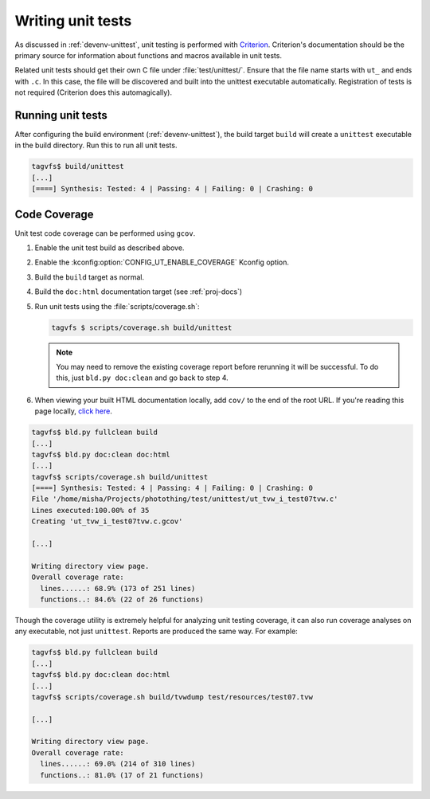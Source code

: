.. _unittests:

Writing unit tests
==================

As discussed in :ref:`devenv-unittest`, unit testing is performed with
`Criterion`_.  Criterion's documentation should be the primary source for
information about functions and macros available in unit tests.

Related unit tests should get their own C file under :file:`test/unittest/`.
Ensure that the file name starts with ``ut_`` and ends with ``.c``.  In this
case, the file will be discovered and built into the unittest executable
automatically.  Registration of tests is not required (Criterion does this
automagically).

Running unit tests
------------------

After configuring the build environment (:ref:`devenv-unittest`), the build
target ``build`` will create a ``unittest`` executable in the build directory.
Run this to run all unit tests.

.. code-block:: bash

   tagvfs$ build/unittest
   [...]
   [====] Synthesis: Tested: 4 | Passing: 4 | Failing: 0 | Crashing: 0


.. _criterion: https://github.com/Snaipe/Criterion/

Code Coverage
-------------

Unit test code coverage can be performed using ``gcov``.

1. Enable the unit test build as described above.
2. Enable the :kconfig:option:`CONFIG_UT_ENABLE_COVERAGE` Kconfig option.
3. Build the ``build`` target as normal.
4. Build the ``doc:html`` documentation target (see :ref:`proj-docs`)
5. Run unit tests using the :file:`scripts/coverage.sh`:

   .. code-block:: bash

      tagvfs $ scripts/coverage.sh build/unittest

   .. note::

      You may need to remove the existing coverage report before rerunning it
      will be successful.  To do this, just ``bld.py doc:clean`` and go back to
      step 4.

6. When viewing your built HTML documentation locally, add ``cov/`` to the end
   of the root URL.  If you're reading this page locally, `click here
   <../cov>`_.

.. code-block:: bash

   tagvfs$ bld.py fullclean build
   [...]
   tagvfs$ bld.py doc:clean doc:html
   [...]
   tagvfs$ scripts/coverage.sh build/unittest
   [====] Synthesis: Tested: 4 | Passing: 4 | Failing: 0 | Crashing: 0
   File '/home/misha/Projects/photothing/test/unittest/ut_tvw_i_test07tvw.c'
   Lines executed:100.00% of 35
   Creating 'ut_tvw_i_test07tvw.c.gcov'

   [...]

   Writing directory view page.
   Overall coverage rate:
     lines......: 68.9% (173 of 251 lines)
     functions..: 84.6% (22 of 26 functions)

Though the coverage utility is extremely helpful for analyzing unit testing
coverage, it can also run coverage analyses on any executable, not just
``unittest``.  Reports are produced the same way.  For example:

.. code-block:: bash

   tagvfs$ bld.py fullclean build
   [...]
   tagvfs$ bld.py doc:clean doc:html
   [...]
   tagvfs$ scripts/coverage.sh build/tvwdump test/resources/test07.tvw

   [...]

   Writing directory view page.
   Overall coverage rate:
     lines......: 69.0% (214 of 310 lines)
     functions..: 81.0% (17 of 21 functions)


